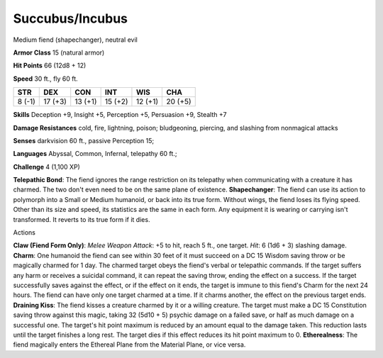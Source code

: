 
.. _srd:succubus/incubus:

Succubus/Incubus
----------------

Medium fiend (shapechanger), neutral evil

**Armor Class** 15 (natural armor)

**Hit Points** 66 (12d8 + 12)

**Speed** 30 ft., fly 60 ft.

+----------+-----------+-----------+-----------+-----------+-----------+
| STR      | DEX       | CON       | INT       | WIS       | CHA       |
+==========+===========+===========+===========+===========+===========+
| 8 (-1)   | 17 (+3)   | 13 (+1)   | 15 (+2)   | 12 (+1)   | 20 (+5)   |
+----------+-----------+-----------+-----------+-----------+-----------+

**Skills** Deception +9, Insight +5, Perception +5, Persuasion +9,
Stealth +7

**Damage Resistances** cold, fire, lightning, poison; bludgeoning,
piercing, and slashing from nonmagical attacks

**Senses** darkvision 60 ft., passive Perception 15;

**Languages** Abyssal, Common, Infernal, telepathy 60 ft.;

**Challenge** 4 (1,100 XP)

**Telepathic Bond**: The fiend ignores the range restriction on its
telepathy when communicating with a creature it has charmed. The two
don't even need to be on the same plane of existence. **Shapechanger**:
The fiend can use its action to polymorph into a Small or Medium
humanoid, or back into its true form. Without wings, the fiend loses its
flying speed. Other than its size and speed, its statistics are the same
in each form. Any equipment it is wearing or carrying isn't transformed.
It reverts to its true form if it dies.

Actions

**Claw (Fiend Form Only)**: *Melee Weapon Attack*: +5 to hit, reach 5
ft., one target. *Hit*: 6 (1d6 + 3) slashing damage. **Charm**: One
humanoid the fiend can see within 30 feet of it must succeed on a DC 15
Wisdom saving throw or be magically charmed for 1 day. The charmed
target obeys the fiend's verbal or telepathic commands. If the target
suffers any harm or receives a suicidal command, it can repeat the
saving throw, ending the effect on a success. If the target successfully
saves against the effect, or if the effect on it ends, the target is
immune to this fiend's Charm for the next 24 hours. The fiend can have
only one target charmed at a time. If it charms another, the effect on
the previous target ends. **Draining Kiss**: The fiend kisses a creature
charmed by it or a willing creature. The target must make a DC 15
Constitution saving throw against this magic, taking 32 (5d10 + 5)
psychic damage on a failed save, or half as much damage on a successful
one. The target's hit point maximum is reduced by an amount equal to the
damage taken. This reduction lasts until the target finishes a long
rest. The target dies if this effect reduces its hit point maximum to 0.
**Etherealness**: The fiend magically enters the Ethereal Plane from the
Material Plane, or vice versa.

